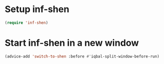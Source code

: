 * Setup inf-shen
  #+BEGIN_SRC emacs-lisp
    (require 'inf-shen)
  #+END_SRC

* Start inf-shen in a new window
  #+BEGIN_SRC emacs-lisp
    (advice-add 'switch-to-shen :before #'iqbal-split-window-before-run)
  #+END_SRC
